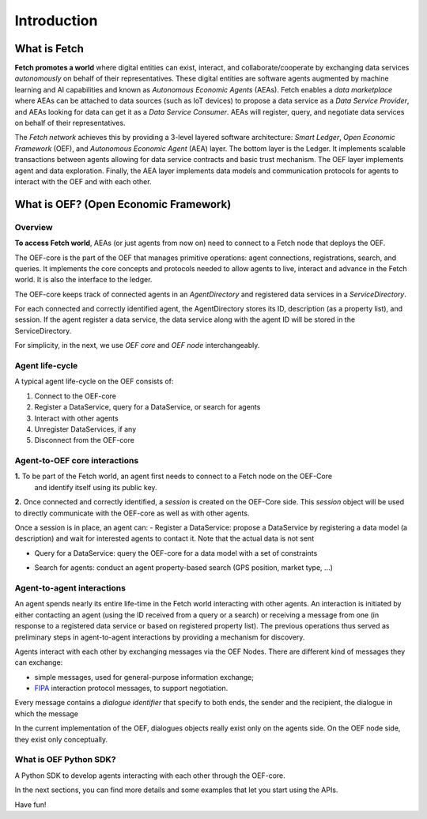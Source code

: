 .. _introduction:

Introduction
============

What is Fetch
-------------

**Fetch promotes a world** where digital entities can exist, interact, and collaborate/cooperate by exchanging
data services *autonomously* on behalf of their representatives.
These digital entities are software agents augmented by machine
learning and AI capabilities and known as  *Autonomous Economic Agents* (AEAs).
Fetch enables a *data marketplace* where AEAs can be attached
to data sources (such as IoT devices) to propose a data service as a *Data Service Provider*,
and AEAs looking for data can get it as a *Data Service Consumer*. AEAs will register,
query, and negotiate data services on behalf of their representatives.

.. image:: https://github.com/uvue-git/oef-sdk-python/wiki/imgs/fetch-world.png
   :target: https://github.com/uvue-git/oef-sdk-python/wiki/imgs/fetch-world.png
   :alt: Fetch World

The *Fetch network* achieves this by providing a 3-level layered software architecture:
*Smart Ledger*, *Open Economic Framework* (OEF), and *Autonomous Economic Agent* (AEA) layer.
The bottom layer is the Ledger. It implements scalable transactions between agents
allowing for data service contracts and basic trust mechanism. The OEF layer implements agent and data exploration.
Finally, the AEA layer implements data models and communication protocols for agents
to interact with the OEF and with each other.

What is OEF? (Open Economic Framework)
--------------------------------------

Overview
~~~~~~~~

**To access Fetch world**, AEAs (or just agents from now on) need to connect to a Fetch node that deploys the OEF.

The OEF-core is the part of the OEF that manages primitive operations:
agent connections, registrations, search, and queries.
It implements the core concepts and protocols needed to allow agents
to live, interact and advance in the Fetch world.
It is also the interface to the ledger.

The OEF-core keeps track of connected agents in an *AgentDirectory* and registered data services
in a *ServiceDirectory*.

For each connected and correctly identified agent, the AgentDirectory stores its ID,
description (as a property list), and session. If the agent register a data service,
the data service along with the agent ID will be stored in the ServiceDirectory.

.. image:: https://github.com/uvue-git/oef-sdk-python/wiki/imgs/oef-core.png
   :target: https://github.com/uvue-git/oef-sdk-python/wiki/imgs/oef-core.png
   :alt: OEF-core

For simplicity, in the next, we use `OEF core` and `OEF node` interchangeably.

Agent life-cycle
~~~~~~~~~~~~~~~~

A typical agent life-cycle on the OEF consists of:

1. Connect to the OEF-core
2. Register a DataService, query for a DataService, or search for agents
3. Interact with other agents
4. Unregister DataServices, if any
5. Disconnect from the OEF-core

Agent-to-OEF core interactions
~~~~~~~~~~~~~~~~~~~~~~~~~~~~~~

**1.** To be part of the Fetch world, an agent first needs to connect to a Fetch node on the OEF-Core
 and identify itself using its public key.


.. image:: https://github.com/uvue-git/oef-sdk-python/wiki/imgs/operation-connect-2.png
   :target: https://github.com/uvue-git/oef-sdk-python/wiki/imgs/operation-connect-2.png
   :alt: Connect Operation

**2.** Once connected and correctly identified, a *session* is created on the OEF-Core side.
This *session* object will be used to directly communicate with the OEF-core as well as
with other agents.

Once a session is in place, an agent can:
- Register a DataService: propose a DataService by registering a data model (a description) and wait for interested agents to contact it. Note that the actual data is not sent

.. image:: https://github.com/uvue-git/oef-sdk-python/wiki/imgs/operation-register.png
   :target: https://github.com/uvue-git/oef-sdk-python/wiki/imgs/operation-register.png
   :alt: Register Operation

- Query for a DataService: query the OEF-core for a data model with a set of constraints

.. image:: https://github.com/uvue-git/oef-sdk-python/wiki/imgs/operation-query.png
   :target: https://github.com/uvue-git/oef-sdk-python/wiki/imgs/operation-query.png
   :alt: Query Operation

- Search for agents: conduct an agent property-based search (GPS position, market type, ...)

.. image:: https://github.com/uvue-git/oef-sdk-python/wiki/imgs/operation-search.png
   :target: https://github.com/uvue-git/oef-sdk-python/wiki/imgs/operation-search.png
   :alt: Search Operation


Agent-to-agent interactions
~~~~~~~~~~~~~~~~~~~~~~~~~~~

An agent spends nearly its entire life-time in the Fetch world
interacting with other agents. An interaction is initiated by either contacting
an agent (using the ID received from a query or a search) or receiving a message
from one (in response to a registered data service or based on registered property list).
The previous operations thus served as preliminary steps in agent-to-agent interactions
by providing a mechanism for discovery.

Agents interact with each other by exchanging messages via the OEF Nodes. There are different kind of messages
they can exchange:

* simple messages, used for general-purpose information exchange;
* `FIPA <http://www.fipa.org/>`_ interaction protocol messages, to support negotiation.

Every message contains a `dialogue identifier` that specify to both ends, the sender and the recipient, the dialogue
in which the message

In the current implementation of the OEF, dialogues objects really exist only on
the agents side. On the OEF node side, they exist only conceptually.

What is OEF Python SDK?
~~~~~~~~~~~~~~~~~~~~~~~

A Python SDK to develop agents interacting with each other through the OEF-core.

In the next sections, you can find more details and some examples that let you start using the APIs.

Have fun!
